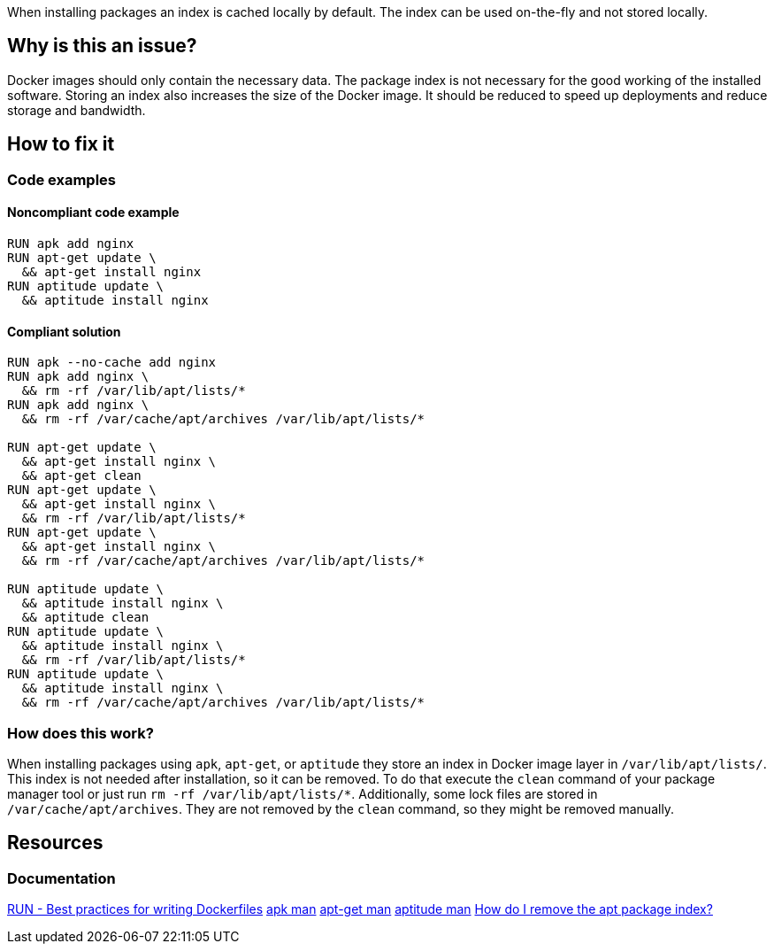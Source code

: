 When installing packages an index is cached locally by default.
The index can be used on-the-fly and not stored locally.

== Why is this an issue?

Docker images should only contain the necessary data.
The package index is not necessary for the good working of the installed software.
Storing an index also increases the size of the Docker image.
It should be reduced to speed up deployments and reduce storage and bandwidth.

== How to fix it

=== Code examples

==== Noncompliant code example

[source,docker,diff-id=1,diff-type=noncompliant]
----
RUN apk add nginx
RUN apt-get update \
  && apt-get install nginx
RUN aptitude update \
  && aptitude install nginx
----

==== Compliant solution

[source,docker,diff-id=1,diff-type=compliant]
----
RUN apk --no-cache add nginx
RUN apk add nginx \
  && rm -rf /var/lib/apt/lists/*
RUN apk add nginx \
  && rm -rf /var/cache/apt/archives /var/lib/apt/lists/*

RUN apt-get update \
  && apt-get install nginx \
  && apt-get clean
RUN apt-get update \
  && apt-get install nginx \
  && rm -rf /var/lib/apt/lists/*
RUN apt-get update \
  && apt-get install nginx \
  && rm -rf /var/cache/apt/archives /var/lib/apt/lists/*

RUN aptitude update \
  && aptitude install nginx \
  && aptitude clean
RUN aptitude update \
  && aptitude install nginx \
  && rm -rf /var/lib/apt/lists/*
RUN aptitude update \
  && aptitude install nginx \
  && rm -rf /var/cache/apt/archives /var/lib/apt/lists/*
----

=== How does this work?

When installing packages using `apk`, `apt-get`, or `aptitude` they store an index in Docker image layer in `/var/lib/apt/lists/`.
This index is not needed after installation, so it can be removed.
To do that execute the `clean` command of your package manager tool or just run `rm -rf /var/lib/apt/lists/*`.
Additionally, some lock files are stored in `/var/cache/apt/archives`.
They are not removed by the `clean` command, so they might be removed manually.

== Resources
=== Documentation

https://docs.docker.com/develop/develop-images/dockerfile_best-practices/#run[RUN - Best practices for writing Dockerfiles]
https://man.archlinux.org/man/apk.8.en[apk man]
https://linux.die.net/man/8/apt-get[apt-get man]
https://linux.die.net/man/8/aptitude[aptitude man]
https://askubuntu.com/questions/1050800/how-do-i-remove-the-apt-package-index[How do I remove the apt package index?]

ifdef::env-github,rspecator-view[]
'''
== Implementation Specification
(visible only on this page)

=== Message

Remove cache after installing packages.

=== Highlighting

Highlight the entire `install` command.

'''
endif::env-github,rspecator-view[]
